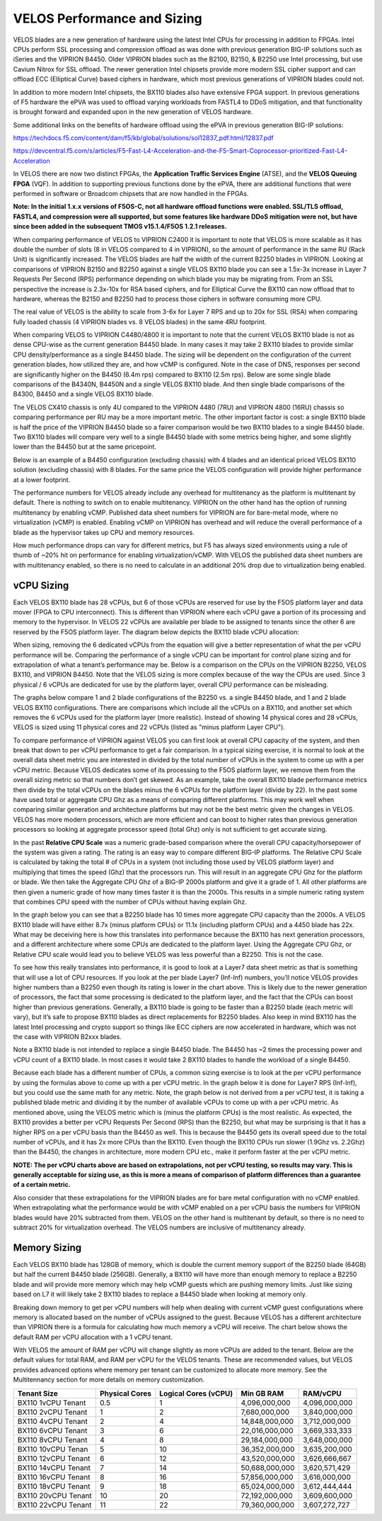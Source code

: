 ==========================
VELOS Performance and Sizing
==========================

VELOS blades are a new generation of hardware using the latest Intel CPUs for processing in addition to FPGAs. Intel CPUs perform SSL processing and compression offload as was done with previous generation BIG-IP solutions such as iSeries and the VIPRION B4450. Older VIPRION blades such as the B2100, B2150, & B2250 use Intel processing, but use Cavium Nitrox for SSL offload. The newer generation Intel chipsets provide more modern SSL cipher support and can offload ECC (Elliptical Curve) based ciphers in hardware, which most previous generations of VIPRION blades could not.

In addition to more modern Intel chipsets, the BX110 blades also have extensive FPGA support. In previous generations of F5 hardware the ePVA was used to offload varying workloads from FASTL4 to DDoS mitigation, and that functionality is brought forward and expanded upon in the new generation of VELOS hardware. 

Some additional links on the benefits of hardware offload using the ePVA in previous generation BIG-IP solutions:

https://techdocs.f5.com/content/dam/f5/kb/global/solutions/sol12837_pdf.html/12837.pdf

https://devcentral.f5.com/s/articles/F5-Fast-L4-Acceleration-and-the-F5-Smart-Coprocessor-prioritized-Fast-L4-Acceleration

In VELOS there are now two distinct FPGAs, the **Application Traffic Services Engine** (ATSE), and the **VELOS Queuing FPGA** (VQF). In addition to supporting previous functions done by the ePVA, there are additional functions that were performed in software or Broadcom chipsets that are now handled in the FPGAs.

.. image:: images/velos_performance_and_sizing/image1.png
  :align: center
  :scale: 70%

**Note: In the initial 1.x.x versions of F5OS-C, not all hardware offload functions were enabled. SSL/TLS offload, FASTL4, and compression were all supported, but some features like hardware DDoS mitigation were not, but have since been added in the subsequent TMOS v15.1.4/F5OS 1.2.1 releases.** 

When comparing performance of VELOS to VIPRION C2400 it is important to note that VELOS is more scalable as it has double the number of slots (8 in VELOS compared to 4 in VIPRION), so the amount of performance in the same RU (Rack Unit) is significantly increased. The VELOS blades are half the width of the current B2250 blades in VIPRION. Looking at comparisons of VIPRION B2150 and B2250 against a single VELOS BX110 blade you can see a 1.5x-3x increase in Layer 7 Requests Per Second (RPS) performance depending on which blade you may be migrating from. From an SSL perspective the increase is 2.3x-10x for RSA based ciphers, and for Elliptical Curve the BX110 can now offload that to hardware, whereas the B2150 and B2250 had to process those ciphers in software consuming more CPU.

.. image:: images/velos_performance_and_sizing/image2.png
  :align: center
  :scale: 70%

The real value of VELOS is the ability to scale from 3-6x for Layer 7 RPS and up to 20x for SSL (RSA) when comparing fully loaded chassis (4 VIPRION blades vs. 8 VELOS blades) in the same 4RU footprint.

.. image:: images/velos_performance_and_sizing/image3.png
  :align: center
  :scale: 40%


When comparing VELOS to VIPRION C4480/4800 it is important to note that the current VELOS BX110 blade is not as dense CPU-wise as the current generation B4450 blade. In many cases it may take 2 BX110 blades to provide similar CPU density/performance as a single B4450 blade. The sizing will be dependent on the configuration of the current generation blades, how utilized they are, and how vCMP is configured. Note in the case of DNS, responses per second are significantly higher on the B4450 (6.4m rps) compared to BX110 (2.5m rps). Below are some single blade comparisons of the B4340N, B4450N and a single VELOS BX110 blade. And then single blade comparisons of the B4300, B4450 and a single VELOS BX110 blade.


.. image:: images/velos_performance_and_sizing/image4.png
  :align: center
  :scale: 40%


.. image:: images/velos_performance_and_sizing/image5.png
  :align: center
  :scale: 40%


The VELOS CX410 chassis is only 4U compared to the VIPRION 4480 (7RU) and VIPRION 4800 (16RU) chassis so comparing performance per RU may be a more important metric. The other important factor is cost: a single BX110 blade is half the price of the VIPRION B4450 blade so a fairer comparison would be two BX110 blades to a single B4450 blade. Two BX110 blades will compare very well to a single B4450 blade with some metrics being higher, and some slightly lower than the B4450 but at the same pricepoint. 

.. image:: images/velos_performance_and_sizing/image6.png
  :align: center
  :scale: 40%


.. image:: images/velos_performance_and_sizing/image7.png
  :align: center
  :scale: 40%


Below is an example of a B4450 configuration (excluding chassis) with 4 blades and an identical priced VELOS BX110 solution (excluding chassis) with 8 blades. For the same price the VELOS configuration will provide higher performance at a lower footprint.

.. image:: images/velos_performance_and_sizing/image8.png
  :align: center
  :scale: 40%


.. image:: images/velos_performance_and_sizing/image9.png
  :align: center
  :scale: 40%


The performance numbers for VELOS already include any overhead for multitenancy as the platform is multitenant by default. There is nothing to switch on to enable multitenancy. VIPRION on the other hand has the option of running multitenancy by enabling vCMP. Published data sheet numbers for VIPRION are for bare-metal mode, where no virtualization (vCMP) is enabled. Enabling vCMP on VIPRION has overhead and will reduce the overall performance of a blade as the hypervisor takes up CPU and memory resources.

How much performance drops can vary for different metrics, but F5 has always sized environments using a rule of thumb of ~20% hit on performance for enabling virtualization/vCMP. With VELOS the published data sheet numbers are with multitenancy enabled, so there is no need to calculate in an additional 20% drop due to virtualization being enabled.  

vCPU Sizing
===========

Each VELOS BX110 blade has 28 vCPUs, but 6 of those vCPUs are reserved for use by the F5OS platform layer and data mover (FPGA to CPU interconnect). This is different than VIPRION where each vCPU gave a portion of its processing and memory to the hypervisor. In VELOS 22 vCPUs are available per blade to be assigned to tenants since the other 6 are reserved by the F5OS platform layer. The diagram below depicts the BX110 blade vCPU allocation: 


.. image:: images/velos_performance_and_sizing/image10.png
  :align: center
  :scale: 70%


When sizing, removing the 6 dedicated vCPUs from the equation will give a better representation of what the per vCPU performance will be. Comparing the performance of a single vCPU can be important for control plane sizing and for extrapolation of what a tenant’s performance may be. Below is a comparison on the CPUs on the VIPRION B2250, VELOS BX110, and VIPRION B4450. Note that the VELOS sizing is more complex because of the way the CPUs are used. Since 3 physical / 6 vCPUs are dedicated for use by the platform layer, overall CPU performance can be misleading. 

The graphs below compare 1 and 2 blade configurations of the B2250 vs. a single B4450 blade, and 1 and 2 blade VELOS BX110 configurations. There are comparisons which include all the vCPUs on a BX110, and another set which removes the 6 vCPUs used for the platform layer (more realistic). Instead of showing 14 physical cores and 28 vCPUs, VELOS is sized using 11 physical cores and 22 vCPUs (listed as "minus platform Layer CPU").

.. image:: images/velos_performance_and_sizing/image11.png
  :align: center
  :scale: 70%

.. image:: images/velos_performance_and_sizing/image12.png
  :align: center
  :scale: 70%

To compare performance of VIPRION against VELOS you can first look at overall CPU capacity of the system, and then break that down to per vCPU performance to get a fair comparison. In a typical sizing exercise, it is normal to look at the overall data sheet metric you are interested in divided by the total number of vCPUs in the system to come up with a per vCPU metric. Because VELOS dedicates some of its processing to the F5OS platform layer, we remove them from the overall sizing metric so that numbers don’t get skewed. As an example, take the overall BX110 blade performance metrics then divide by the total vCPUs on the blades minus the 6 vCPUs for the platform layer (divide by 22). In the past some have used total or aggregate CPU Ghz as a means of comparing different platforms. This may work well when comparing similar generation and architecture platforms but may not be the best metric given the changes in VELOS. VELOS has more modern processors, which are more efficient and can boost to higher rates than previous generation processors so looking at aggregate processor speed (total Ghz) only is not sufficient to get accurate sizing. 

In the past **Relative CPU Scale** was a numeric grade-based comparison where the overall CPU capacity/horsepower of the system was given a rating. The rating is an easy way to compare different BIG-IP platforms. The Relative CPU Scale is calculated by taking the total # of CPUs in a system (not including those used by VELOS platform layer) and multiplying that times the speed (Ghz) that the processors run. This will result in an aggregate CPU Ghz for the platform or blade. We then take the Aggregate CPU Ghz of a BIG-IP 2000s platform and give it a grade of 1. All other platforms are then given a numeric grade of how many times faster it is than the 2000s. This results in a simple numeric rating system that combines CPU speed with the number of CPUs without having explain Ghz.

In the graph below you can see that a B2250 blade has 10 times more aggregate CPU capacity than the 2000s.  A VELOS BX110 blade will have either 8.7x (minus platform CPUs) or 11.1x (including platform CPUs) and a 4450 blade has 22x. What may be deceiving here is how this translates into performance because the BX110 has next generation processors, and a different architecture where some CPUs are dedicated to the platform layer. Using the Aggregate CPU Ghz, or Relative CPU scale would lead you to believe VELOS was less powerful than a B2250. This is not the case.


.. image:: images/velos_performance_and_sizing/image13.png
  :align: center
  :scale: 80%



To see how this really translates into performance, it is good to look at a Layer7 data sheet metric as that is something that will use a lot of CPU resources. If you look at the per blade Layer7 (Inf-Inf) numbers, you’ll notice VELOS provides higher numbers than a B2250 even though its rating is lower in the chart above. This is likely due to the newer generation of processors, the fact that some processing is dedicated to the platform layer, and the fact that the CPUs can boost higher than previous generations. Generally, a BX110 blade is going to be faster than a B2250 blade (each metric will vary), but it’s safe to propose BX110 blades as direct replacements for B2250 blades. Also keep in mind BX110 has the latest Intel processing and crypto support so things like ECC ciphers are now accelerated in hardware, which was not the case with VIPRION B2xxx blades. 

Note a BX110 blade is not intended to replace a single B4450 blade. The B4450 has ~2 times the processing power and vCPU count of a BX110 blade. In most cases it would take 2 BX110 blades to handle the workload of a single B4450. 

.. image:: images/velos_performance_and_sizing/image14.png
  :align: center
  :scale: 80%


Because each blade has a different number of CPUs, a common sizing exercise is to look at the per vCPU performance by using the formulas above to come up with a per vCPU metric. In the graph below it is done for Layer7 RPS (Inf-Inf), but you could use the same math for any metric. Note, the graph below is not derived from a per vCPU test, it is taking a published blade metric and dividing it by the number of available vCPUs to come up with a per vCPU metric. As mentioned above, using the VELOS metric which is (minus the platform CPUs) is the most realistic. As expected, the BX110 provides a better per vCPU Requests Per Second (RPS) than the B2250, but what may be surprising is that it has a higher RPS on a per vCPU basis than the B4450 as well. This is because the B4450 gets its overall speed due to the total number of vCPUs, and it has 2x more CPUs than the BX110. Even though the BX110 CPUs run slower (1.9Ghz vs. 2.2Ghz) than the B4450, the changes in architecture, more modern CPU etc., make it perform faster at the per vCPU metric.

.. image:: images/velos_performance_and_sizing/image15.png
  :align: center
  :scale: 80%


**NOTE: The per vCPU charts above are based on extrapolations, not per vCPU testing, so results may vary. This is generally acceptable for sizing use, as this is more a means of comparison of platform differences than a guarantee of a certain metric.**

Also consider that these extrapolations for the VIPRION blades are for bare metal configuration with no vCMP enabled. When extrapolating what the performance would be with vCMP enabled on a per vCPU basis the numbers for VIPRION blades would have 20% subtracted from them. VELOS on the other hand is multitenant by default, so there is no need to subtract 20% for virtualization overhead. The VELOS numbers are inclusive of multitenancy already.

Memory Sizing
=============

Each VELOS BX110 blade has 128GB of memory, which is double the current memory support of the B2250 blade (64GB) but half the current B4450 blade (256GB). Generally, a BX110 will have more than enough memory to replace a B2250 blade and will provide more memory which may help vCMP guests which are pushing memory limits.  Just like sizing based on L7 it will likely take 2 BX110 blades to replace a B4450 blade when looking at memory only. 

.. image:: images/velos_performance_and_sizing/image16.png
  :align: center
  :scale: 80%

Breaking down memory to get per vCPU numbers will help when dealing with current vCMP guest configurations where memory is allocated based on the number of vCPUs assigned to the guest. Because VELOS has a different architecture than VIPRION there is a formula for calculating how much memory a vCPU will receive. The chart below shows the default RAM per vCPU allocation with a 1 vCPU tenant. 

.. image:: images/velos_performance_and_sizing/image17.png
  :align: center
  :scale: 70%


With VELOS the amount of RAM per vCPU will change slightly as more vCPUs are added to the tenant. Below are the default values for total RAM, and RAM per vCPU for the VELOS tenants. These are recommended values, but VELOS provides advanced options where memory per tenant can be customized to allocate more memory. See the Multitennancy section for more details on memory customization.

+----------------------+---------------------+--------------------------+-----------------+-----------------+
| **Tenant Size**      | **Physical Cores**  | **Logical Cores (vCPU)** | **Min GB RAM**  | **RAM/vCPU**    |
+======================+=====================+==========================+=================+=================+
| BX110 1vCPU Tenant   | 0.5                 |  1                       | 4,096,000,000   | 4,096,000,000   |
+----------------------+---------------------+--------------------------+-----------------+-----------------+
| BX110 2vCPU Tenant   | 1                   |  2                       | 7,680,000,000   | 3,840,000,000   |
+----------------------+---------------------+--------------------------+-----------------+-----------------+
| BX110 4vCPU Tenant   | 2                   |  4                       | 14,848,000,000  | 3,712,000,000   |
+----------------------+---------------------+--------------------------+-----------------+-----------------+
| BX110 6vCPU Tenant   | 3                   |  6                       | 22,016,000,000  | 3,669,333,333   |
+----------------------+---------------------+--------------------------+-----------------+-----------------+
| BX110 8vCPU Tenant   | 4                   |  8                       | 29,184,000,000  | 3,648,000,000   |
+----------------------+---------------------+--------------------------+-----------------+-----------------+
| BX110 10vCPU Tenan   | 5                   |  10                      | 36,352,000,000  | 3,635,200,000   |
+----------------------+---------------------+--------------------------+-----------------+-----------------+
| BX110 12vCPU Tenant  | 6                   |  12                      | 43,520,000,000  | 3,626,666,667   |
+----------------------+---------------------+--------------------------+-----------------+-----------------+
| BX110 14vCPU Tenant  | 7                   |  14                      | 50,688,000,000  | 3,620,571,429   |
+----------------------+---------------------+--------------------------+-----------------+-----------------+
| BX110 16vCPU Tenant  | 8                   |  16                      | 57,856,000,000  | 3,616,000,000   |
+----------------------+---------------------+--------------------------+-----------------+-----------------+
| BX110 18vCPU Tenant  | 9                   |  18                      | 65,024,000,000  | 3,612,444,444   |
+----------------------+---------------------+--------------------------+-----------------+-----------------+
| BX110 20vCPU Tenant  | 10                  |  20                      | 72,192,000,000  | 3,609,600,000   |
+----------------------+---------------------+--------------------------+-----------------+-----------------+
| BX110 22vCPU Tenant  | 11                  |  22                      | 79,360,000,000  | 3,607,272,727   |
+----------------------+---------------------+--------------------------+-----------------+-----------------+

